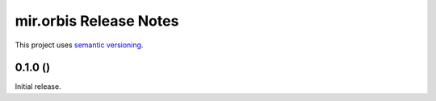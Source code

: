 mir.orbis Release Notes
=======================

This project uses `semantic versioning <http://semver.org/>`_.

0.1.0 ()
--------

Initial release.

